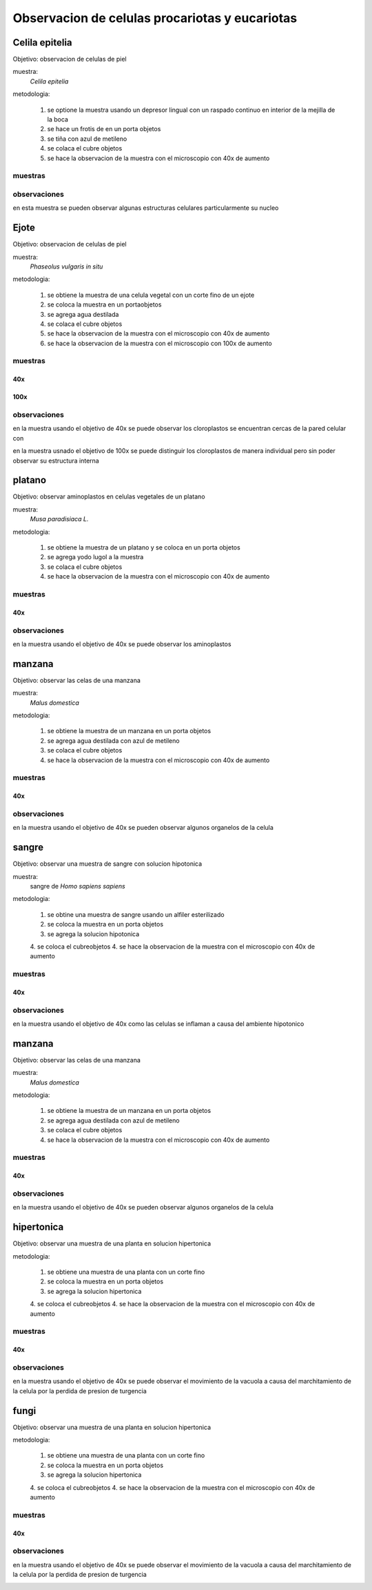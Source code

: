***********************************************
Observacion de celulas procariotas y eucariotas
***********************************************

Celila epitelia
===============

Objetivo: observacion de celulas de piel

muestra:
	*Celila epitelia*

metodologia:

	1. se optione la muestra usando un depresor lingual con un raspado continuo en interior de la mejilla de la boca
	2. se hace un frotis de en un porta objetos
	3. se tiña con azul de metileno
	4. se colaca el cubre objetos
	5. se hace la observacion de la muestra con el microscopio con 40x de aumento

muestras
--------

.. image:: unsort_img/IMG20231215112304.jpg
	:width: 200
.. image:: unsort_img/IMG20231215112308.jpg
	:width: 200
.. image:: unsort_img/IMG20231215112321.jpg
	:width: 200
.. image:: unsort_img/IMG20231215112323.jpg
	:width: 200
.. image:: unsort_img/IMG20231215112328.jpg
	:width: 200
.. image:: unsort_img/IMG20231215112348.jpg
	:width: 200
.. image:: unsort_img/IMG20231215112350.jpg
	:width: 200
.. image:: unsort_img/IMG20231215112536.jpg
	:width: 200
.. image:: unsort_img/IMG20231215112538.jpg
	:width: 200

observaciones
-------------

en esta muestra se pueden observar algunas estructuras celulares
particularmente su nucleo

.. image:: p3/celila_epitelia_1.png


Ejote
=====

Objetivo: observacion de celulas de piel

muestra:
	*Phaseolus vulgaris in situ*

metodologia:

	1. se obtiene la muestra de una celula vegetal con un corte fino de un ejote
	2. se coloca la muestra en un portaobjetos
	3. se agrega agua destilada
	4. se colaca el cubre objetos
	5. se hace la observacion de la muestra con el microscopio con 40x de aumento
	6. se hace la observacion de la muestra con el microscopio con 100x de aumento

muestras
--------

40x
^^^

.. image:: unsort_img/IMG20231215114948.jpg
	:width: 200
.. image:: unsort_img/IMG20231215120437.jpg
	:width: 200
.. image:: unsort_img/IMG20231215120452.jpg
	:width: 200
.. image:: other/cloroplastos.jpeg
	:width: 200

100x
^^^^

.. image:: unsort_img/IMG20231215122429.jpg
	:width: 200

observaciones
-------------

en la muestra usando el objetivo de 40x se puede observar los cloroplastos
se encuentran cercas de la pared celular con

.. image:: p3/cloroplastos_40x.png

en la muestra usnado el objetivo de 100x se puede distinguir los cloroplastos
de manera individual pero sin poder observar su estructura interna

.. image:: p3/cloroplastos_100x.png


platano
=======

Objetivo: observar aminoplastos en celulas vegetales de un platano

muestra:
	*Musa paradisiaca L.*

metodologia:

	1. se obtiene la muestra de un platano y se coloca en un porta objetos
	2. se agrega yodo lugol a la muestra
	3. se colaca el cubre objetos
	4. se hace la observacion de la muestra con el microscopio con 40x de aumento

muestras
--------

40x
^^^

.. image:: p3/platano.jpeg
	:width: 200

observaciones
-------------

en la muestra usando el objetivo de 40x se puede observar los aminoplastos

.. image:: p3/platano.jpeg


manzana
=======

Objetivo: observar las celas de una manzana

muestra:
	*Malus domestica*

metodologia:

	1. se obtiene la muestra de un manzana en un porta objetos
	2. se agrega agua destilada con azul de metileno
	3. se colaca el cubre objetos
	4. se hace la observacion de la muestra con el microscopio con 40x de aumento

muestras
--------

40x
^^^

.. image:: other/48.jpeg
	:width: 200
.. image:: unsort_img/IMG20231215124117.jpg
	:width: 200
.. image:: unsort_img/IMG20231215124119.jpg
	:width: 200
.. image:: unsort_img/IMG20231215124143.jpg
	:width: 200

observaciones
-------------

en la muestra usando el objetivo de 40x se pueden observar algunos organelos
de la celula

.. image:: other/48.jpeg


sangre
======

Objetivo: observar una muestra de sangre con solucion hipotonica

muestra:
	sangre de *Homo sapiens sapiens*

metodologia:

	1. se obtine una muestra de sangre usando un alfiler esterilizado
	2. se coloca la muestra en un porta objetos
	3. se agrega la solucion hipotonica
	4. se coloca el cubreobjetos
	4. se hace la observacion de la muestra con el microscopio con 40x de aumento

muestras
--------

40x
^^^

.. image:: otros_2/sangre_1.jpeg
	:width: 200

.. image:: otros_2/sangre_2.jpeg
	:width: 200

observaciones
-------------

en la muestra usando el objetivo de 40x como las celulas se inflaman a causa
del ambiente hipotonico

.. image:: otros_2/sangre_2.jpeg

manzana
=======

Objetivo: observar las celas de una manzana

muestra:
	*Malus domestica*

metodologia:

	1. se obtiene la muestra de un manzana en un porta objetos
	2. se agrega agua destilada con azul de metileno
	3. se colaca el cubre objetos
	4. se hace la observacion de la muestra con el microscopio con 40x de aumento

muestras
--------

40x
^^^

.. image:: other/48.jpeg
	:width: 200
.. image:: unsort_img/IMG20231215124117.jpg
	:width: 200
.. image:: unsort_img/IMG20231215124119.jpg
	:width: 200
.. image:: unsort_img/IMG20231215124143.jpg
	:width: 200

observaciones
-------------

en la muestra usando el objetivo de 40x se pueden observar algunos organelos
de la celula

.. image:: other/48.jpeg


hipertonica
===========

Objetivo: observar una muestra de una planta en solucion hipertonica

metodologia:

	1. se obtiene una muestra de una planta con un corte fino
	2. se coloca la muestra en un porta objetos
	3. se agrega la solucion hipertonica
	4. se coloca el cubreobjetos
	4. se hace la observacion de la muestra con el microscopio con 40x de aumento

muestras
--------

40x
^^^

.. image:: other/3.jpeg
	:width: 200

.. image:: other/4.jpeg
	:width: 200

observaciones
-------------

en la muestra usando el objetivo de 40x se puede observar el movimiento de la
vacuola a causa del marchitamiento de la celula por la perdida de presion de turgencia

.. image:: other/4.jpeg


fungi
=====

Objetivo: observar una muestra de una planta en solucion hipertonica

metodologia:

	1. se obtiene una muestra de una planta con un corte fino
	2. se coloca la muestra en un porta objetos
	3. se agrega la solucion hipertonica
	4. se coloca el cubreobjetos
	4. se hace la observacion de la muestra con el microscopio con 40x de aumento

muestras
--------

40x
^^^

.. image:: other/3.jpeg
	:width: 200

.. image:: other/4.jpeg
	:width: 200

observaciones
-------------

en la muestra usando el objetivo de 40x se puede observar el movimiento de la
vacuola a causa del marchitamiento de la celula por la perdida de presion de turgencia

.. image:: other/4.jpeg
